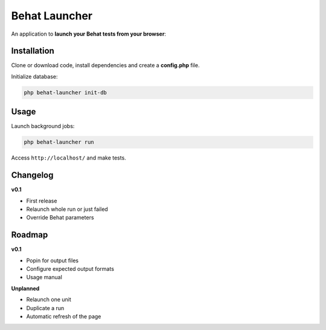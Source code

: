 Behat Launcher
==============

|test_status| |last_version|

.. |test_status| image:: https://travis-ci.org/alexandresalome/behat-launcher.png
   :alt: Build status
   :target: https://travis-ci.org/alexandresalome/behat-launcher

.. |last_version| image:: https://poser.pugx.org/alexandresalome/behat-launcher/v/stable.png
   :alt: Latest stable version
   :target: https://packagist.org/packages/alexandresalome/behat-launcher

An application to **launch your Behat tests from your browser**:

.. image:: src/Alex/BehatLauncher/Resources/demo.png

Installation
------------

Clone or download code, install dependencies and create a **config.php** file.

Initialize database:

.. code-block:: bash

    php behat-launcher init-db

Usage
-----

Launch background jobs:

.. code-block:: bash

    php behat-launcher run

Access ``http://localhost/`` and make tests.

Changelog
---------

**v0.1**

* First release
* Relaunch whole run or just failed
* Override Behat parameters

Roadmap
-------

**v0.1**

* Popin for output files
* Configure expected output formats
* Usage manual

**Unplanned**

* Relaunch one unit
* Duplicate a run
* Automatic refresh of the page

